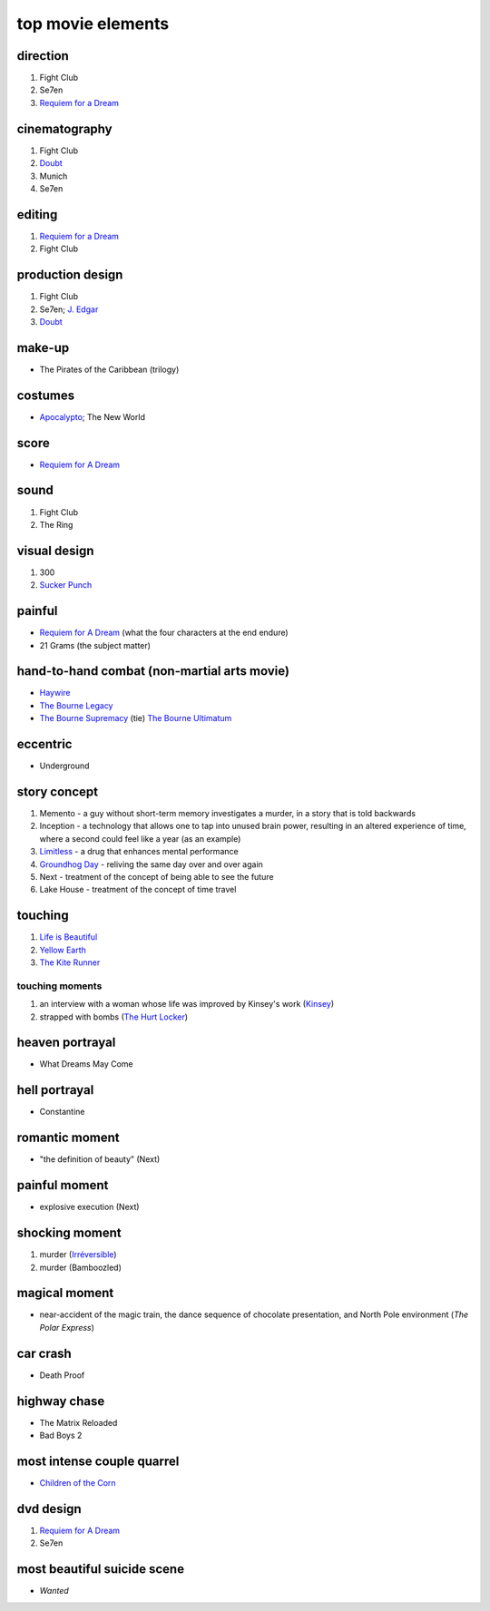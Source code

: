 top movie elements
==================



direction
---------

1. Fight Club
2. Se7en
3. `Requiem for a Dream`_

cinematography
--------------

#. Fight Club
#. Doubt_
#. Munich
#. Se7en

editing
-------

1. `Requiem for a Dream`_
2. Fight Club

production design
-----------------

#. Fight Club
#. Se7en; `J. Edgar`_
#. Doubt_

make-up
-------

-  The Pirates of the Caribbean (trilogy)

costumes
--------

-  `Apocalypto`_; The New World

score
-----

-  `Requiem for A Dream`_

sound
-----

1. Fight Club
2. The Ring

visual design
-------------

1. 300
2. `Sucker Punch`_

painful
-------

-  `Requiem for A Dream`_ (what the four characters at the end endure)
-  21 Grams (the subject matter)

hand-to-hand combat (non-martial arts movie)
--------------------------------------------

-  `Haywire`_
-  `The Bourne Legacy`_
-  `The Bourne Supremacy`_ (tie) `The Bourne Ultimatum`_

eccentric
---------

-  Underground

story concept
-------------

#. Memento - a guy without short-term memory investigates a murder, in a
   story that is told backwards
#. Inception - a technology that allows one to tap into unused brain
   power, resulting in an altered experience of time, where a second
   could feel like a year (as an example)
#. `Limitless`_ - a drug that enhances mental performance
#. `Groundhog Day`_ - reliving the same day over and over again
#. Next - treatment of the concept of being able to see the future
#. Lake House - treatment of the concept of time travel

touching
--------

1. `Life is Beautiful`_
2. `Yellow Earth`_
3. `The Kite Runner`_

touching moments
~~~~~~~~~~~~~~~~

1. an interview with a woman whose life was improved by Kinsey's work
   (`Kinsey`_)
2. strapped with bombs (`The Hurt Locker`_)

heaven portrayal
----------------

-  What Dreams May Come

hell portrayal
--------------

-  Constantine

romantic moment
---------------

-  "the definition of beauty" (Next)

painful moment
--------------

-  explosive execution (Next)

shocking moment
---------------

1. murder (`Irréversible`_)
2. murder (Bamboozled)

magical moment
--------------

-  near-accident of the magic train, the dance sequence of chocolate
   presentation, and North Pole environment (*The Polar Express*)

car crash
---------

-  Death Proof

highway chase
-------------

-  The Matrix Reloaded
-  Bad Boys 2

most intense couple quarrel
---------------------------

-  `Children of the Corn`_

dvd design
----------

1. `Requiem for A Dream`_
2. Se7en

most beautiful suicide scene
----------------------------

-  *Wanted*

.. _Requiem for a Dream: http://movies.tshepang.net/requiem-for-a-dream-2000
.. _J. Edgar: http://movies.tshepang.net/j-edgar-2011
.. _Apocalypto: http://movies.tshepang.net/apocalypto-2006
.. _Requiem for A Dream: http://movies.tshepang.net/requiem-for-a-dream-2000
.. _Sucker Punch: http://movies.tshepang.net/sucker-punch-2011
.. _Haywire: http://movies.tshepang.net/haywire-2011
.. _The Bourne Legacy: http://movies.tshepang.net/the-bourne-legacy-2012
.. _The Bourne Supremacy: http://movies.tshepang.net/the-bourne-supremacy-2004
.. _The Bourne Ultimatum: http://movies.tshepang.net/the-bourne-ultimatum-2007
.. _Limitless: http://movies.tshepang.net/limitless-2011
.. _Life is Beautiful: http://movies.tshepang.net/many-many-recent-movies
.. _Yellow Earth: http://movies.tshepang.net/yellow-earth-1984
.. _The Kite Runner: http://movies.tshepang.net/many-many-recent-movies
.. _Kinsey: http://movies.tshepang.net/kinsey-2004
.. _The Hurt Locker: http://movies.tshepang.net/recent-movies-2010-05-06
.. _Irréversible: http://movies.tshepang.net/irreversible-2002
.. _Children of the Corn: http://movies.tshepang.net/children-of-the-corn-2009
.. _Groundhog Day: http://movies.tshepang.net/groundhog-day-1993
.. _Doubt: http://movies.tshepang.net/doubt-2008
